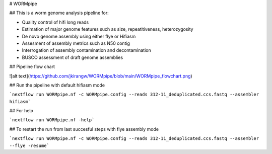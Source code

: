 # WORMpipe

## This is a worm genome analysis pipeline for:

* Quality control of hifi long reads
* Estimation of major genome features such as size, repeatitiveness, heterozygosity 
* De novo genome assembly using either flye or Hifiasm
* Assesment of assembly metrics such as N50 contig
* Interrogation of assembly contamination and decontamination 
* BUSCO assessment of draft genome assemblies

## Pipeline flow chart

![alt text](https://github.com/jkirangw/WORMpipe/blob/main/WORMpipe_flowchart.png)

## Run the pipeline with default hifiasm mode

```nextflow run WORMpipe.nf -c WORMpipe.config --reads 312-11_deduplicated.ccs.fastq --assembler hifiasm```

## For help 

```nextflow run WORMpipe.nf -help```

## To restart the run from last succesful steps with flye assembly mode

```nextflow run WORMpipe.nf -c WORMpipe.config --reads 312-11_deduplicated.ccs.fastq --assembler --flye -resume```
